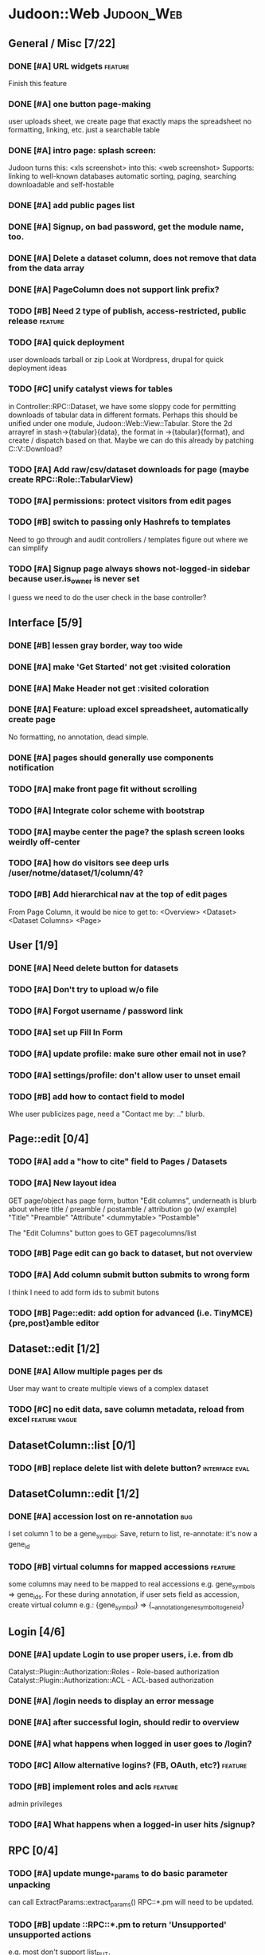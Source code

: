 # org-mode config
#+STARTUP: indent
#+TODO: TODO | DONE WONT

* Judoon::Web                                                    :Judoon_Web:
** General / Misc [7/22]
*** DONE [#A] URL widgets                                         :feature:
CLOSED: [2012-05-15 Tue 16:03]
Finish this feature
*** DONE [#A] one button page-making
CLOSED: [2012-05-17 Thu 17:55]
user uploads sheet, we create page that exactly maps the spreadsheet
no formatting, linking, etc.
just a searchable table
*** DONE [#A] intro page: splash screen:
CLOSED: [2012-07-09 Mon 17:48]
Judoon turns this: <xls screenshot> into this: <web screenshot>
Supports:
   linking to well-known databases
   automatic sorting, paging, searching
   downloadable and self-hostable
*** DONE [#A] add public pages list
CLOSED: [2012-07-19 Thu 14:51]
*** DONE [#A] Signup, on bad password, get the module name, too.
CLOSED: [2012-07-19 Thu 16:16]
*** DONE [#A] Delete a dataset column, does not remove that data from the data array
CLOSED: [2012-07-20 Fri 07:49]
*** DONE [#A] PageColumn does not support link prefix?
CLOSED: [2012-07-23 Mon 20:01]
*** TODO [#B] Need 2 type of publish, access-restricted, public release :feature:
*** TODO [#A] quick deployment
user downloads tarball or zip
Look at Wordpress, drupal for quick deployment ideas
*** TODO [#C] unify catalyst views for tables
in Controller::RPC::Dataset, we have some sloppy code for permitting
downloads of tabular data in different formats.  Perhaps this should
be unified under one module, Judoon::Web::View::Tabular.  Store the 2d
arrayref in stash->{tabular}{data}, the format in ->{tabular}{format},
and create / dispatch based on that.
Maybe we can do this already by patching C::V::Download?
*** TODO [#A] Add raw/csv/dataset downloads for page (maybe create RPC::Role::TabularView)
*** TODO [#A] permissions: protect visitors from edit pages
*** TODO [#B] switch to passing only Hashrefs to templates
Need to go through and audit controllers / templates figure out where
we can simplify
*** TODO [#A] Signup page always shows not-logged-in sidebar because user.is_owner is never set
I guess we need to do the user check in the base controller?
** Interface [5/9]
*** DONE [#B] lessen gray border, way too wide
CLOSED: [2012-07-09 Mon 17:46]
*** DONE [#A] make 'Get Started' not get :visited coloration
CLOSED: [2012-07-09 Mon 17:44]
*** DONE [#A] Make Header not get :visited coloration
CLOSED: [2012-07-09 Mon 17:46]
*** DONE [#A] Feature: upload excel spreadsheet, automatically create page
CLOSED: [2012-07-09 Mon 17:47]
No formatting, no annotation, dead simple.
*** DONE [#A] pages should generally use components notification
CLOSED: [2012-07-19 Thu 21:32]
*** TODO [#A] make front page fit without scrolling
*** TODO [#A] Integrate color scheme with bootstrap
*** TODO [#A] maybe center the page? the splash screen looks weirdly off-center
*** TODO [#A] how do visitors see deep urls /user/notme/dataset/1/column/4?
*** TODO [#B] Add hierarchical nav at the top of edit pages
From Page Column, it would be nice to get to:
<Overview> <Dataset> <Dataset Columns> <Page>

** User [1/9]
*** DONE [#A] Need delete button for datasets
CLOSED: [2012-07-17 Tue 11:29]
*** TODO [#A] Don't try to upload w/o file
*** TODO [#A] Forgot username / password link
*** TODO [#A] set up Fill In Form
*** TODO [#A] update profile: make sure other email not in use?
*** TODO [#A] settings/profile: don't allow user to unset email
*** TODO [#B] add how to contact field to model
Whe user publicizes page, need a "Contact me by: .." blurb.
** Page::edit [0/4]
*** TODO [#A] add a "how to cite" field to Pages / Datasets
*** TODO [#A] New layout idea
GET page/object has page form, button "Edit columns", underneath is
blurb about where title / preamble / postamble / attribution go (w/ example)
"Title"
"Preamble"
"Attribute"
<dummytable>
"Postamble"

The "Edit Columns" button goes to GET pagecolumns/list

*** TODO [#B] Page edit can go back to dataset, but not overview
*** TODO [#A] Add column submit button submits to wrong form
I think I need to add form ids to submit butons
*** TODO [#B] Page::edit: add option for advanced (i.e. TinyMCE) {pre,post}amble editor

** Dataset::edit [1/2]
*** DONE [#A] Allow multiple pages per ds
CLOSED: [2012-07-17 Tue 11:30]
User may want to create multiple views of a complex dataset
*** TODO [#C] no edit data, save column metadata, reload from excel :feature:vague:
** DatasetColumn::list [0/1]
*** TODO [#B] replace delete list with delete button?      :interface:eval:
** DatasetColumn::edit [1/2]
*** DONE [#A] accession lost on re-annotation                         :bug:
CLOSED: [2012-07-19 Thu 15:25]
I set column 1 to be a gene_symbol. Save, return to list, re-annotate: it's now a gene_id
*** TODO [#B] virtual columns for mapped accessions               :feature:
some columns may need to be mapped to real accessions
e.g. gene_symbols => gene_ids. For these during annotation, if user
sets field as accession, create virtual column e.g.: {gene_symbol} =>
{__annotation_gene_symbol_to_gene_id}
** Login [4/6]
*** DONE [#A] update Login to use proper users, i.e. from db
CLOSED: [2012-07-17 Tue 11:28]
Catalyst::Plugin::Authorization::Roles - Role-based authorization
Catalyst::Plugin::Authorization::ACL - ACL-based authorization
*** DONE [#A] /login needs to display an error message
CLOSED: [2012-07-19 Thu 18:28]
*** DONE [#A] after successful login, should redir to overview
CLOSED: [2012-07-19 Thu 18:28]
*** DONE [#A] what happens when logged in user goes to /login?
CLOSED: [2012-07-19 Thu 18:53]
*** TODO [#C] Allow alternative logins? (FB, OAuth, etc?)           :feature:
*** TODO [#B] implement roles and acls                            :feature:
admin privileges
*** TODO [#A] What happens when a logged-in user hits /signup?

** RPC [0/4]
*** TODO [#A] update munge_*_params to do basic parameter unpacking
can call ExtractParams::extract_params()
RPC::*.pm will need to be updated.
*** TODO [#B] update ::RPC::*.pm to return 'Unsupported' unsupported actions
e.g. most don't support list_PUT.
*** TODO [#A] finish pod-ing
*** TODO [#A] Are subclasses using the default behaviors? Should we implement/remove them?
add_object -> create($params);
get_object -> find(id => $id);
** Tests [0/2]
*** TODO web-application.t needs some refactoring [0/4]
**** TODO probably should reset fixtures between subtests
There could be a lot of entanglement, a test in a previous subtest
could delete the entry that we're expecting now.
**** TODO should we have explict & interface tests?
i.e. when updating a dataset, have one test that submits the form on
the edit page and another that directly PUTs to dataset/object
**** TODO factor out common routines
uploading datasets, testing update forms
**** TODO better way of identifying pages, forms, elements on page
how do we tell if a dataset has been deleted?
how do we know which delete form to submit
what page did we get?
*** TODO need to write some subjective stress tests
how does judoon perform with large datasets?
** modules for evaluation:
*** Catalyst::Controller::DBIC::API::REST
*** Catalyst::Plugin::StatusMessage
*** Catalyst::Plugin::ErrorCatcher
After new catalyst is released

*** DBIx::Class::UnicornLogger 
*** Catalyst::Controller::REST::ForBrowsers?
most of our actions are pretty basic
HTML5 allows multiple forms
wierd paths:
   Page/preview  => could be /?view=preview or accept-type?
   Dataset/postadd => not sure I'm still using this
*** HTTP::Throwable
*** Catalyst::Role::DetachOnDie
*** Catalyst::Controller::Accessors
* Judoon::DB::User::Schema                            :Judoon_DB_User_Schema:
** General / Misc [/]
*** DONE [#A] Get rid of J::DB::Users / J::W::Model::Users / tests
CLOSED: [2012-03-28 Wed 14:10]
*** DONE [#A] Convert DB::User to DBIC
CLOSED: [2012-03-28 Wed 13:45]
*** TODO [#A] DSColumn creation code should probably be moved into Dataset
Right now, User creates DSColumns.  That seems weird. That should be
DS's responsibility.  Also, DSColumns create their own shortname.  I
think that that's Dataset's job, since we don't want DSColumns in a
dataset to have identical shortnames.
*** TODO [#C] Later may need to create a wrapper class for code that doesn't live in any one result
See http://www.perlmonks.org/?node_id=915657 for how to wrap this with a model.
E.G. create Judoon::DB::User that has => schema
*** TODO [#B] create per-user databases
When a user uploads a spreadsheet, create a new database and deploy to there.
See Catalyst mailing list, "[Catalyst] Authentication in a Many Database Scenario (again)", May 15, 2012
*** TODO [#A] need ordered relationships (Dataset => DatasetColumn, Page => PageColumn)

*** TODO [#A] need timestamps for Pages / Datasets  
** Result::DatasetColumn [/]
*** TODO [#A] DatasetColumns needs an order field
*** TODO [#A] DatasetColumns.name should probably be called .title
PageColumns uses .title  (title seems more apropos for Columns)
what about Page or Dataset?
** Result::User [2/3]
*** DONE [#A] Fill out User class to make a proper user
CLOSED: [2012-07-17 Tue 12:17]
password, email, etc.
DBIx::Class::PassphraseColumn
Authen::Passphrase::BlowfishCrypt
http://www.catalystframework.org/calendar/2011/15
Catalyst::Authentication::Realm::SimpleDB
Catalyst::Authentication::Store::DBIx::Class
*** DONE [#B] create test xls to excercise import_data()             :test:
CLOSED: [2012-07-19 Thu 21:33]
specifically, add a data column w/o a name
*** TODO [#A] move R::User::import_data into its own module
* Judoon::Tmpl                                                  :Judoon_Tmpl:
** TemplateTranslator [/]
*** DONE [#A] Fill out TemplateTranslator
CLOSED: [2012-05-15 Tue 16:14]
- Create J::Tmpl::Widget class
J::Tmpl::Widget::Text, J::Tmpl::Widget::Data, etc.
Can convert from class to html or template?
** Node [/]
** Dialect::WebWidgets [0/2]                           :_Dialect_WebWidgets:
*** TODO [#B] move widget-format-target into its own hidden with name widget-link-null
need to update WebWidgets.pm && library.tt
*** TODO [#B] maybe this should be moved into javascript?
we need JS anyway to upload it, may JS could read on-page template and
convert into a JSON struct?  JS would also have to take similar JSON
struct and build the webwidgets.
*** TODO [#A] unify webwidget templates
Right now we have webwidget templates in ::Dialect::WebWidgets and in forms/*/library.tt
Find some way so we don't have to edit in two places.
Maybe instead, do the above.
** Dialect::JQueryTemplate [1/2]
*** DONE need to write a parser
CLOSED: [2012-07-27 Fri 09:11]
*** TODO why are varstrings variable / static?
Can't we determine that from the existence of variable_segments?
Dialect::JQ currently assumes that they are static.  Should we change?
* Judoon::Spreadsheet [1/8]                              :Judoon_Spreadsheet:
** DONE [#B] move code from J:DB::U::S::R::U::import_data() into here
CLOSED: [2012-08-01 Wed 14:20]
** TODO [#A] make J::Spreadsheet an object
This module is currently terribly designed.  It just has a couple of
functions with no flexibility.  It should probably be an object that
actually stores the returned Spreadsheet::Read structure in case we need it later.
J::DB::User::S::R::Dataset can then get what it needs from the object.
** TODO [#A] dies when given an XLSX
Complains about 'zip archive'
** TODO [#B] needs support for tab-delimited files
** TODO [#B] should probably take filename & handle, to help guess $parser
** TODO [#A] Can we use google docs to process our spreadsheets?
** TODO [#B] Seem to have encoding errors with troublesome.xls
** TODO [#B] split up test spreadsheets
troublsome.xls goes away
weird encoding issues in encoding.xls
empty columns in emptycol.xls
etc. etc.
make a bunch of spreadsheets that each demonstrate one particular problem
* Judoon::SiteLinker [0/4]                                :Judoon_SiteLinker:
** TODO Needs a lot more maps
** TODO Can use Uniprot ID mapper to convert ids
Then, the uniprot_acc to gene map could convert to gene_id, and use that mapping
** TODO Need order encoded in mapping
** TODO Would this be easier to do in a database, or more simply represented as a schema?
** TODO [#B] Gene wiki for sitelinker

* judoon.js [0/2]                                                 :judoon_js:
** TODO [#A] Move JS into object
Namespace it!
** TODO [#B] have it build the webwidgets.
See Judoon::Tmpl/Dialect::WebWidgets todo entry
* deployment [0/1]                                               :deployment:
** TODO add deployment deps
- [ ] Starman
- [ ] Server::Starter
- [ ] Net::Server::SS::PreFork
- [X] DBIx::Class::Migration
